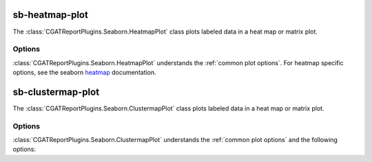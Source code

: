 .. _sb-heatmap-plot:

sb-heatmap-plot
===============

The :class:`CGATReportPlugins.Seaborn.HeatmapPlot` class plots labeled data
in a heat map or matrix plot.

.. report:: Trackers.MatrixTracker
   :render: sb-heatmap-plot
   :layout: row
   :width: 200

   A matrix.

.. report:: Trackers.MatrixTracker
   :render: sb-heatmap-plot
   :layout: row
   :width: 200
   :kwargs: cmap="RdGy"

   Changing the colormap

Options
-------

:class:`CGATReportPlugins.Seaborn.HeatmapPlot` understands the
:ref:`common plot options`. For heatmap specific options, see
the seaborn `heatmap
<http://stanford.edu/~mwaskom/software/seaborn/generated/seaborn.heatmap.html#seaborn.heatmap>`_ documentation.

.. glossary::
   :sorted:

   colorbar-format
      string

      numerical format for the colorbar, for example ``%5.2f``

   palette  
      choice

      select color palette for plotting a matrix. See
      cgatreport`matplotlib` for a list of available color palettes.

   reverse-palette
      invert the colour palette

   max-rows
      int

      maximum number of rows per plot, If the matrix contains more
      rows, the plot is split into multiple plots.

   max-cols
      int

      maximum number of columns per plot. If the matrix contains
      more columns, the plot is split into multiple plots.

   nolabel-rows, nolabel-col
      flag

      produce plot without annotating the row or column axes.


.. _sb-clustermap-plot:

sb-clustermap-plot
==================

The :class:`CGATReportPlugins.Seaborn.ClustermapPlot` class plots labeled data
in a heat map or matrix plot.

.. report:: Trackers.MatrixTracker
   :render: sb-clustermap-plot
   :layout: row
   :width: 200

   A matrix.

Options
-------

:class:`CGATReportPlugins.Seaborn.ClustermapPlot` understands the
:ref:`common plot options` and the following options:

.. glossary::
   :sorted:

   colorbar-format
      string

      numerical format for the colorbar, for example ``%5.2f``

   palette  
      choice

      select color palette for plotting a matrix. See
      cgatreport`matplotlib` for a list of available color palettes.

   reverse-palette
      invert the colour palette

   max-rows
      int

      maximum number of rows per plot, If the matrix contains more
      rows, the plot is split into multiple plots.

   max-cols
      int

      maximum number of columns per plot. If the matrix contains
      more columns, the plot is split into multiple plots.

   nolabel-rows, nolabel-col
      flag

      produce plot without annotting the row or column axes.

   kwargs
      string

      Keyword arguments that will be passed to the seaborn 
      `clustermap
      <http://stanford.edu/~mwaskom/software/seaborn/generated/seaborn.clustermap.html#seaborn.clustermap>`_
      command.
      

